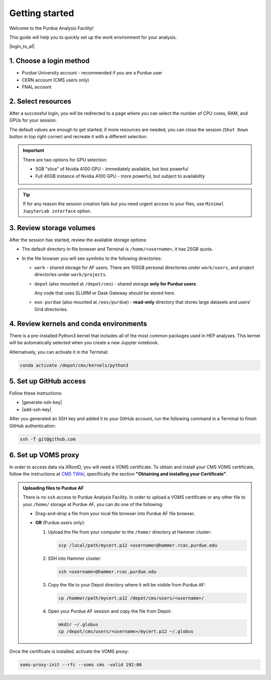 Getting started
======================================

Welcome to the Purdue Analysis Facility!

This guide will help you to quickly set up the work environment for your analysis.

|login_to_af|

.. |login_to_af| raw:: html

   <a href="https://cms.geddes.rcac.purdue.edu/hub" target="_blank">
      🚀 Login to Purdue Analysis Facility
   </a>

1. Choose a login method
------------------------

* Purdue University account - recommended if you are a Purdue user
* CERN account (CMS users only)
* FNAL account

2. Select resources
------------------------

After a successful login, you will be redirected to a page
where you can select the number of CPU cores, RAM, and GPUs for your session.

The default values are enough to get started; if more resources are needed,
you can close the session (``Shut Down`` button in top right corner) and
recreate it with a different selection.

.. important::

   There are two options for GPU selection:

   * 5GB "slice" of Nvidia A100 GPU - immediately available, but less powerful
   * Full 40GB instance of Nvidia A100 GPU - more powerful, but subject to availability

.. tip::
   
   If for any reason the session creation fails but you need urgent access to your files,
   use ``Minimal JupyterLab interface`` option.

3. Review storage volumes
--------------------------

After the session has started, review the available storage options:

* The default directory in file browser and Terminal is ``/home/<username>``, it has 25GB quota.
* In the file browser you will see symlinks to the following directories:

  * ``work`` - shared storage for AF users. There are 100GB personal directories under ``work/users``,
    and project directories under ``work/projects``.
  * ``depot`` (also mounted at ``/depot/cms``) - shared storage **only for Purdue users**.
    
    Any code that uses SLURM or Dask Gateway should be stored here.
  * ``eos-purdue`` (also mounted at ``/eos/purdue``) - **read-only** directory that stores large datasets and users'
    Grid directories.
  
.. seealso::

   * Detailed description of storage options: :doc:`doc-storage`.
   * :doc:`guide-cern-eos`

4. Review kernels and conda environments
-----------------------------------------

There is a pre-installed Python3 kernel that includes all of the most common
packages used in HEP analyses. This kernel will be automatically selected when
you create a new Jupyter notebook.

Alternatively, you can activate it in the Terminal:

.. code-block:: shell

   conda activate /depot/cms/kernels/python3

.. seealso::

   * List of packages in default kernel: :doc:`doc-software`

   * :doc:`guide-conda`

5. Set up GitHub access
---------------------------

Follow these instructions:

* |generate-ssh-key|
* |add-ssh-key|

.. |generate-ssh-key| raw:: html

   <a href="https://docs.github.com/en/authentication/connecting-to-github-with-ssh/generating-a-new-ssh-key-and-adding-it-to-the-ssh-agent" target="_blank">
      Generating a new SSH key and adding it to the ssh-agent
   </a>

.. |add-ssh-key| raw:: html

   <a href="https://docs.github.com/en/authentication/connecting-to-github-with-ssh/adding-a-new-ssh-key-to-your-github-account" target="_blank">
      Adding a new SSH key to your GitHub account
   </a>


After you generated an SSH key and added it to your GitHub account, run the
following command in a Terminal to finish GitHub authentication:

.. code-block:: shell

   ssh -T git@github.com

6. Set up VOMS proxy
----------------------

In order to access data via XRootD, you will need a VOMS certificate.
To obtain and install your CMS VOMS certificate, follow the instructions at
`CMS TWiki <https://twiki.cern.ch/twiki/bin/view/CMSPublic/WorkBookStartingGrid>`_,
specifically the section **"Obtaining and installing your Certificate"**.


.. admonition:: Uploading files to Purdue AF
   :class: toggle

   There is no ``ssh`` access to Purdue Analysis Facility. In order to upload a VOMS
   certificate or any other file to your ``/home/`` storage at Purdue AF, you can
   do one of the following:

   *  Drag-and-drop a file from your local file browser into Purdue AF file browser.
   *  **OR** (Purdue users only):
   
      #. Upload the file from your computer to the ``/home/`` directory at Hammer cluster:
      
         .. code-block:: shell
         
            scp /local/path/mycert.p12 <username>@hammer.rcac.purdue.edu
      
      #. SSH into Hammer cluster:

         .. code-block:: shell
         
            ssh <username>@hammer.rcac.purdue.edu

      #. Copy the file to your Depot directory where it will be visible from Purdue AF:

         .. code-block:: shell
         
            cp /hammer/path/mycert.p12 /depot/cms/users/<username>/

      #. Open your Purdue AF session and copy the file from Depot:

         .. code-block:: shell
         
            mkdir ~/.globus
            cp /depot/cms/users/<username>/mycert.p12 ~/.globus

Once the certificate is installed, activate the VOMS proxy:

.. code-block::

   voms-proxy-init --rfc --voms cms -valid 192:00
